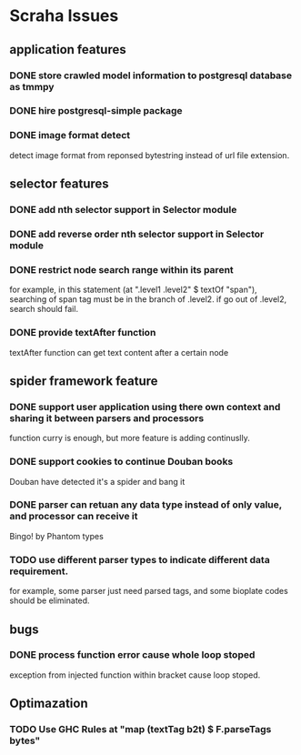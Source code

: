 * Scraha Issues
** application features
*** DONE store crawled model information to postgresql database as tmmpy

*** DONE hire postgresql-simple package   
*** DONE image format detect
    detect image format from reponsed bytestring instead of url file extension.
** selector features
*** DONE add nth selector support in Selector module
*** DONE add reverse order nth selector support in Selector module
*** DONE restrict node search range within its parent
    for example, in this statement (at ".level1 .level2" $ textOf "span"), searching of span tag must
be in the branch of .level2. if go out of .level2, search should fail.
*** DONE provide textAfter function
    textAfter function can get text content after a certain node
** spider framework feature
*** DONE support user application using there own context and sharing it between parsers and processors
    function curry is enough, but more feature is adding continuslly.
*** DONE support cookies to continue Douban books
   Douban have detected it's a spider and bang it
*** DONE parser can retuan any data type instead of only value, and processor can receive it
   Bingo! by Phantom types
*** TODO use different parser types to indicate different data requirement.
   for example, some parser just need parsed tags, and some bioplate codes should be eliminated.
** bugs
*** DONE process function error cause whole loop stoped
 exception from injected function within bracket cause loop stoped.
** Optimazation
*** TODO Use GHC Rules at "map (textTag b2t) $ F.parseTags bytes"
